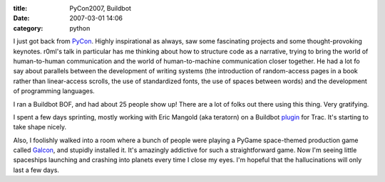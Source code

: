 :title: PyCon2007, Buildbot
:date: 2007-03-01 14:06
:category: python

I just got back from `PyCon <http://us.pycon.org/TX2007/HomePage>`__.
Highly inspirational as always, saw some fascinating projects and some
thought-provoking keynotes. r0ml's talk in particular has me thinking about
how to structure code as a narrative, trying to bring the world of
human-to-human communication and the world of human-to-machine communication
closer together. He had a lot fo say about parallels between the development
of writing systems (the introduction of random-access pages in a book rather
than linear-access scrolls, the use of standardized fonts, the use of spaces
between words) and the development of programming languages.

I ran a Buildbot BOF, and had about 25 people show up! There are a lot of
folks out there using this thing. Very gratifying.

I spent a few days sprinting, mostly working with Eric Mangold (aka teratorn)
on a Buildbot `plugin <http://buildbot.net/repos/trac-plugin/>`__ for Trac.
It's starting to take shape nicely.

Also, I foolishly walked into a room where a bunch of people were playing a
PyGame space-themed production game called `Galcon
<http://pygame.org/projects/20/340/>`__, and stupidly installed it. It's
amazingly addictive for such a straightforward game. Now I'm seeing little
spaceships launching and crashing into planets every time I close my eyes.
I'm hopeful that the hallucinations will only last a few days.

